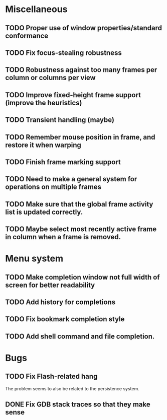 #+CATEGORY: jmswm

* Miscellaneous
** TODO Proper use of window properties/standard conformance
** TODO Fix focus-stealing robustness
** TODO Robustness against too many frames per column or columns per view
** TODO Improve fixed-height frame support (improve the heuristics)
** TODO Transient handling (maybe)
** TODO Remember mouse position in frame, and restore it when warping
** TODO Finish frame marking support
** TODO Need to make a general system for operations on multiple frames
** TODO Make sure that the global frame activity list is updated correctly.
** TODO Maybe select most recently active frame in column when a frame is removed.
* Menu system
** TODO Make completion window not full width of screen for better readability
** TODO Add history for completions
** TODO Fix bookmark completion style
** TODO Add shell command and file completion.
* Bugs
** TODO Fix Flash-related hang
   The problem seems to also be related to the persistence system.
** DONE Fix GDB stack traces so that they make sense
   CLOSED: [2007-03-28 Wed 19:33]
